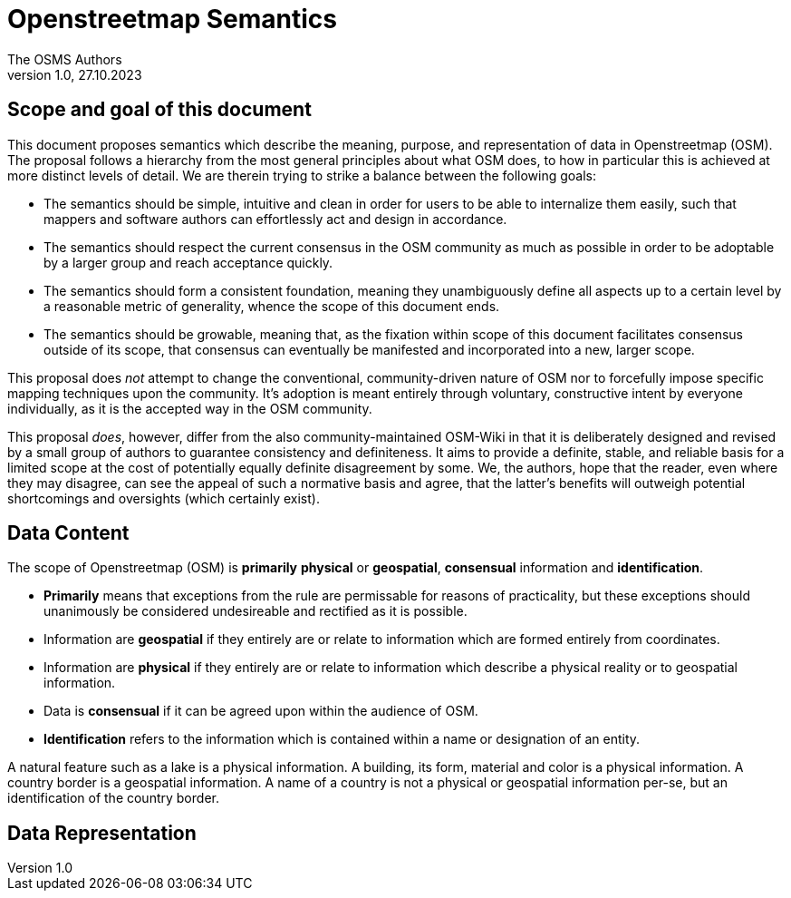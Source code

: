 = Openstreetmap Semantics
The OSMS Authors
v1.0, 27.10.2023

== Scope and goal of this document

This document proposes semantics which describe the meaning, purpose, and representation of data in Openstreetmap (OSM). The proposal follows a hierarchy from the most general principles about what OSM does, to how in particular this is achieved at more distinct levels of detail. We are therein trying to strike a balance between the following goals:

- The semantics should be simple, intuitive and clean in order for users to be able to internalize them easily, such that mappers and software authors can effortlessly act and design in accordance.
- The semantics should respect the current consensus in the OSM community as much as possible in order to be adoptable by a larger group and reach acceptance quickly.
- The semantics should form a consistent foundation, meaning they unambiguously define all aspects up to a certain level by a reasonable metric of generality, whence the scope of this document ends.
- The semantics should be growable, meaning that, as the fixation within scope of this document facilitates consensus outside of its scope, that consensus can eventually be manifested and incorporated into a new, larger scope.

This proposal does _not_ attempt to change the conventional, community-driven nature of OSM nor to forcefully impose specific mapping techniques upon the community. It's adoption is meant entirely through voluntary, constructive intent by everyone individually, as it is the accepted way in the OSM community. 

This proposal _does_, however, differ from the also community-maintained OSM-Wiki in that it is deliberately designed and revised by a small group of authors to guarantee consistency and definiteness. It aims to provide a definite, stable, and reliable basis for a limited scope at the cost of potentially equally definite disagreement by some. We, the authors, hope that the reader, even where they may disagree, can see the appeal of such a normative basis and agree, that the latter's benefits will outweigh potential shortcomings and oversights (which certainly exist).

== Data Content

The scope of Openstreetmap (OSM) is *primarily* *physical* or *geospatial*, *consensual* information and *identification*.

- *Primarily* means that exceptions from the rule are permissable for reasons of practicality, but these exceptions should unanimously be considered undesireable and rectified as it is possible.
- Information are *geospatial* if they entirely are or relate to information which are formed entirely from coordinates.
- Information are *physical* if they entirely are or relate to information which describe a physical reality or to geospatial information.
- Data is *consensual* if it can be agreed upon within the audience of OSM.
- *Identification* refers to the information which is contained within a name or designation of an entity.

====
A natural feature such as a lake is a physical information. A building, its form, material and color is a physical information. A country border is a geospatial information. A name of a country is not a physical or geospatial information per-se, but an identification of the country border.
====

== Data Representation
